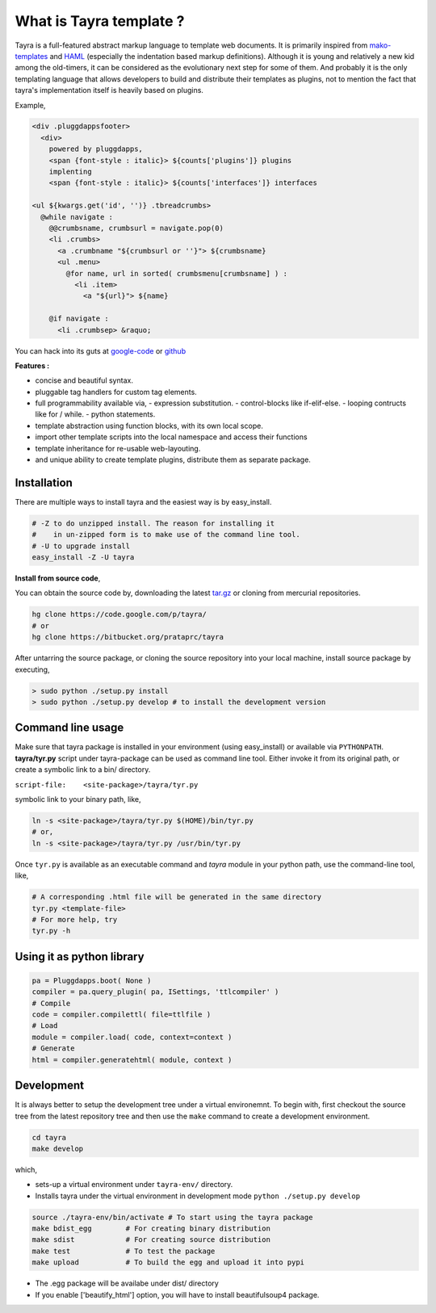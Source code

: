 What is Tayra template ?
========================

Tayra is a full-featured abstract markup language to template web documents.
It is primarily inspired from 
`mako-templates <http://www.makotemplates.org/>`_ and
`HAML <http://haml-lang.com/>`_ (especially the indentation based
markup definitions). Although it is young and relatively a new kid among
the old-timers, it can be considered as the evolutionary next step for some of
them. And probably it is the only templating language that allows developers
to build and distribute their templates as plugins, not to mention the fact
that tayra's implementation itself is heavily based on plugins.

Example,

.. code-block::

  <div .pluggdappsfooter>
    <div>
      powered by pluggdapps, 
      <span {font-style : italic}> ${counts['plugins']} plugins
      implenting
      <span {font-style : italic}> ${counts['interfaces']} interfaces

  <ul ${kwargs.get('id', '')} .tbreadcrumbs>
    @while navigate :
      @@crumbsname, crumbsurl = navigate.pop(0)
      <li .crumbs>
        <a .crumbname "${crumbsurl or ''}"> ${crumbsname}
        <ul .menu>
          @for name, url in sorted( crumbsmenu[crumbsname] ) :
            <li .item>
              <a "${url}"> ${name}

      @if navigate :
        <li .crumbsep> &raquo;

You can hack into its guts at
`google-code <http://code.google.com/p/tayra/>`_ or
`github <https://github.com/prataprc/tayra>`_

**Features :**

- concise and beautiful syntax.
- pluggable tag handlers for custom tag elements.
- full programmability available via,
  - expression substitution.
  - control-blocks like if-elif-else.
  - looping contructs like for / while.
  - python statements.
- template abstraction using function blocks, with its own local scope.
- import other template scripts into the local namespace and access their
  functions
- template inheritance for re-usable web-layouting.
- and unique ability to create template plugins, distribute them as
  separate package.

Installation
------------

There are multiple ways to install tayra and the easiest way is by 
easy_install.

.. code-block:: bash

  # -Z to do unzipped install. The reason for installing it
  #    in un-zipped form is to make use of the command line tool.
  # -U to upgrade install
  easy_install -Z -U tayra

**Install from source code**,

You can obtain the source code by, downloading the latest 
`tar.gz <http://pypi.python.org/pypi/tayra>`_ or cloning from mercurial 
repositories.

.. code-block:: bash

  hg clone https://code.google.com/p/tayra/
  # or
  hg clone https://bitbucket.org/prataprc/tayra

After untarring the source package, or cloning the source repository into
your local machine, install source package by executing,

.. code-block:: bash

  > sudo python ./setup.py install
  > sudo python ./setup.py develop # to install the development version

Command line usage
------------------

Make sure that tayra package is installed in your environment (using
easy_install) or available via ``PYTHONPATH``.  **tayra/tyr.py** script under
tayra-package can be used as command line tool. Either invoke it from its
original path, or create a symbolic link to a bin/ directory.

``script-file:    <site-package>/tayra/tyr.py``

symbolic link to your binary path, like,

.. code-block:: bash

    ln -s <site-package>/tayra/tyr.py $(HOME)/bin/tyr.py
    # or,
    ln -s <site-package>/tayra/tyr.py /usr/bin/tyr.py

Once ``tyr.py`` is available as an executable command and `tayra` module 
in your python path, use the command-line tool, like,

.. code-block:: bash

  # A corresponding .html file will be generated in the same directory
  tyr.py <template-file>
  # For more help, try
  tyr.py -h

Using it as python library
--------------------------

.. code-block:: python

    pa = Pluggdapps.boot( None )
    compiler = pa.query_plugin( pa, ISettings, 'ttlcompiler' )
    # Compile
    code = compiler.compilettl( file=ttlfile )
    # Load
    module = compiler.load( code, context=context )
    # Generate
    html = compiler.generatehtml( module, context )

  
Development
-----------

It is always better to setup the development tree under a virtual environemnt.
To begin with, first checkout the source tree from the latest repository tree
and then use the ``make`` command to create a development environment.

.. code-block:: bash

  cd tayra
  make develop

which,

- sets-up a virtual environment under ``tayra-env/`` directory.
- Installs tayra under the virtual environment in development
  mode ``python ./setup.py develop``

.. code-block:: bash

  source ./tayra-env/bin/activate # To start using the tayra package
  make bdist_egg        # For creating binary distribution
  make sdist            # For creating source distribution
  make test             # To test the package
  make upload           # To build the egg and upload it into pypi

- The .egg package will be availabe under dist/ directory
- If you enable ['beautify_html'] option, you will have to install
  beautifulsoup4 package.
